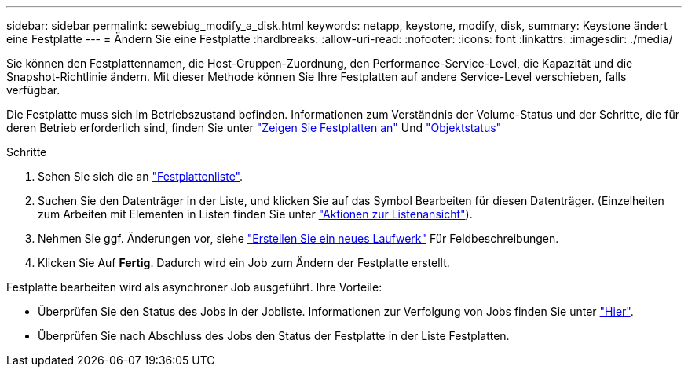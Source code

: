 ---
sidebar: sidebar 
permalink: sewebiug_modify_a_disk.html 
keywords: netapp, keystone, modify, disk, 
summary: Keystone ändert eine Festplatte 
---
= Ändern Sie eine Festplatte
:hardbreaks:
:allow-uri-read: 
:nofooter: 
:icons: font
:linkattrs: 
:imagesdir: ./media/


[role="lead"]
Sie können den Festplattennamen, die Host-Gruppen-Zuordnung, den Performance-Service-Level, die Kapazität und die Snapshot-Richtlinie ändern. Mit dieser Methode können Sie Ihre Festplatten auf andere Service-Level verschieben, falls verfügbar.

Die Festplatte muss sich im Betriebszustand befinden. Informationen zum Verständnis der Volume-Status und der Schritte, die für deren Betrieb erforderlich sind, finden Sie unter link:https://docs.netapp.com/us-en/keystone/sewebiug_view_shares.html["Zeigen Sie Festplatten an"] Und link:https://docs.netapp.com/us-en/keystone/sewebiug_netapp_service_engine_web_interface_overview.html#Object-states["Objektstatus"]

.Schritte
. Sehen Sie sich die an link:sewebiug_view_disks.html#view-disks["Festplattenliste"].
. Suchen Sie den Datenträger in der Liste, und klicken Sie auf das Symbol Bearbeiten für diesen Datenträger. (Einzelheiten zum Arbeiten mit Elementen in Listen finden Sie unter link:sewebiug_netapp_service_engine_web_interface_overview.html#list-view["Aktionen zur Listenansicht"]).
. Nehmen Sie ggf. Änderungen vor, siehe link:sewebiug_create_a_new_disk.html["Erstellen Sie ein neues Laufwerk"] Für Feldbeschreibungen.
. Klicken Sie Auf *Fertig*. Dadurch wird ein Job zum Ändern der Festplatte erstellt.


Festplatte bearbeiten wird als asynchroner Job ausgeführt. Ihre Vorteile:

* Überprüfen Sie den Status des Jobs in der Jobliste. Informationen zur Verfolgung von Jobs finden Sie unter link:https://docs.netapp.com/us-en/keystone/sewebiug_netapp_service_engine_web_interface_overview.html#jobs-and-job-status-indicator["Hier"].
* Überprüfen Sie nach Abschluss des Jobs den Status der Festplatte in der Liste Festplatten.

